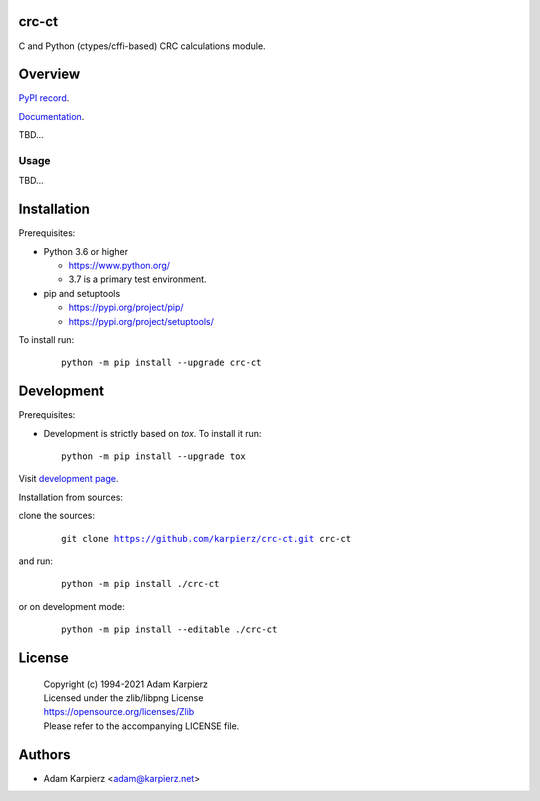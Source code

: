 crc-ct
======

C and Python (ctypes/cffi-based) CRC calculations module.

Overview
========

`PyPI record`_.

`Documentation`_.

TBD...

Usage
-----

TBD...

Installation
============

Prerequisites:

+ Python 3.6 or higher

  * https://www.python.org/
  * 3.7 is a primary test environment.

+ pip and setuptools

  * https://pypi.org/project/pip/
  * https://pypi.org/project/setuptools/

To install run:

  .. parsed-literal::

    python -m pip install --upgrade |package|

Development
===========

Prerequisites:

+ Development is strictly based on *tox*. To install it run::

    python -m pip install --upgrade tox

Visit `development page`_.

Installation from sources:

clone the sources:

  .. parsed-literal::

    git clone |respository| |package|

and run:

  .. parsed-literal::

    python -m pip install ./|package|

or on development mode:

  .. parsed-literal::

    python -m pip install --editable ./|package|

License
=======

  | Copyright (c) 1994-2021 Adam Karpierz
  | Licensed under the zlib/libpng License
  | https://opensource.org/licenses/Zlib
  | Please refer to the accompanying LICENSE file.

Authors
=======

* Adam Karpierz <adam@karpierz.net>

.. |package| replace:: crc-ct
.. |package_bold| replace:: **crc-ct**
.. |respository| replace:: https://github.com/karpierz/crc-ct.git
.. _development page: https://github.com/karpierz/crc-ct
.. _PyPI record: https://pypi.org/project/crc-ct/
.. _Documentation: https://crc-ct.readthedocs.io/
